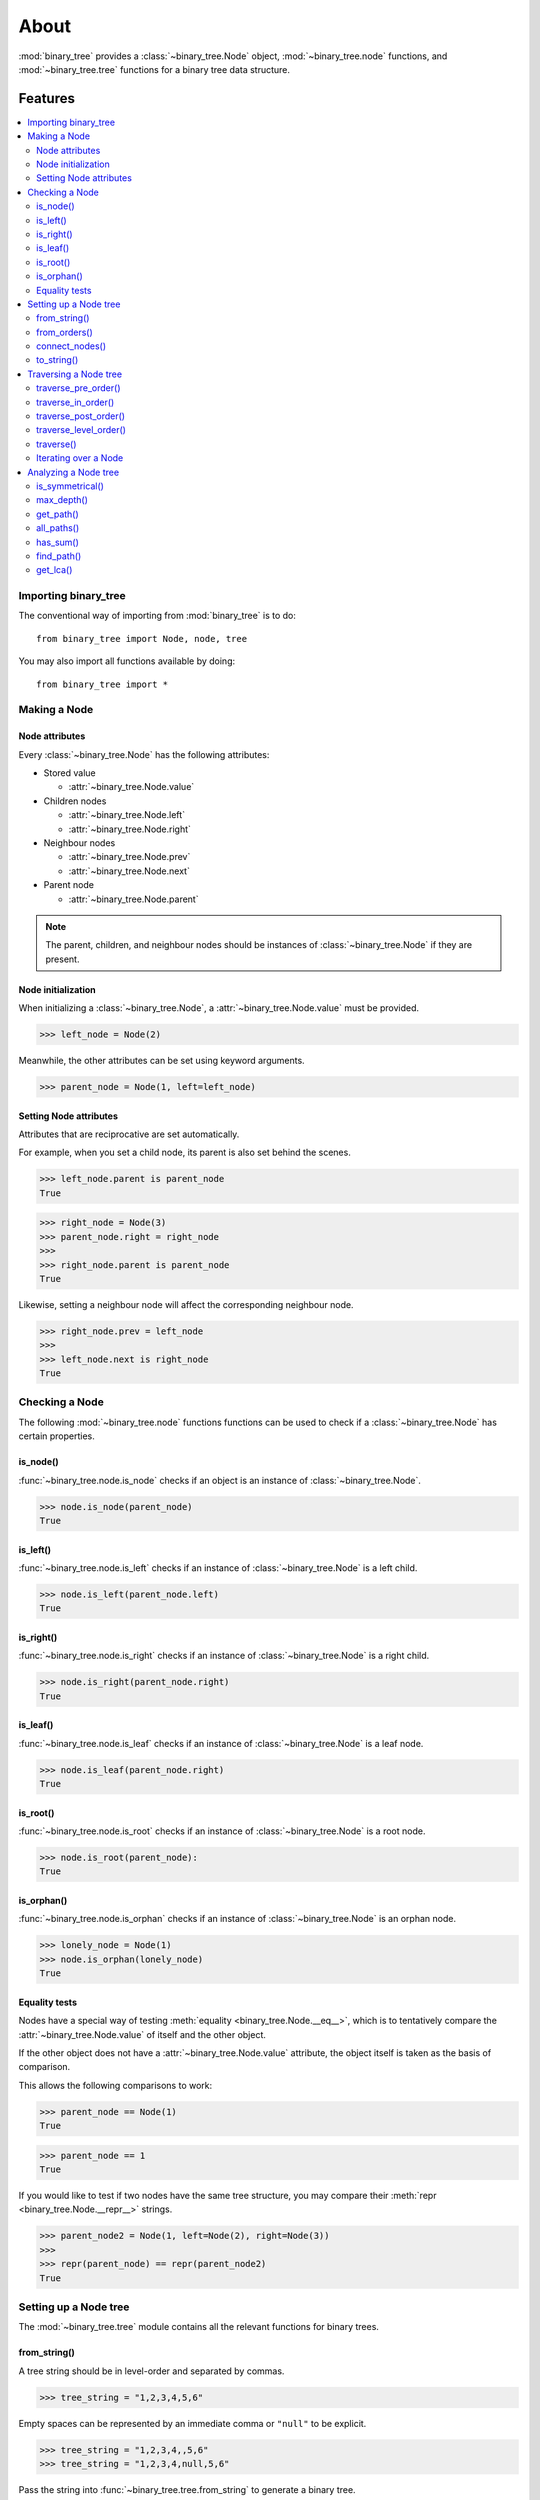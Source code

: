 *******
 About
*******

:mod:`binary_tree` provides a :class:`~binary_tree.Node` object, :mod:`~binary_tree.node` functions, and :mod:`~binary_tree.tree` functions for a binary tree data structure.

==========
 Features
==========

.. contents:: 
    :local:

-----------------------
 Importing binary_tree
-----------------------

The conventional way of importing from :mod:`binary_tree` is to do::

    from binary_tree import Node, node, tree

You may also import all functions available by doing::

    from binary_tree import *

---------------
 Making a Node
---------------

Node attributes
^^^^^^^^^^^^^^^
Every :class:`~binary_tree.Node` has the following attributes:

* Stored value

  * :attr:`~binary_tree.Node.value`

* Children nodes
  
  * :attr:`~binary_tree.Node.left`
  * :attr:`~binary_tree.Node.right`

* Neighbour nodes
  
  * :attr:`~binary_tree.Node.prev`
  * :attr:`~binary_tree.Node.next`

* Parent node

  * :attr:`~binary_tree.Node.parent`

.. note::
    The parent, children, and neighbour nodes should be instances of :class:`~binary_tree.Node` if they are present. 

Node initialization
^^^^^^^^^^^^^^^^^^^
When initializing a :class:`~binary_tree.Node`, a :attr:`~binary_tree.Node.value` must be provided. 

>>> left_node = Node(2)

Meanwhile, the other attributes can be set using keyword arguments.

>>> parent_node = Node(1, left=left_node)

Setting Node attributes
^^^^^^^^^^^^^^^^^^^^^^^
Attributes that are reciprocative are set automatically.

For example, when you set a child node, its parent is also set behind the scenes.

>>> left_node.parent is parent_node
True

>>> right_node = Node(3)
>>> parent_node.right = right_node
>>>
>>> right_node.parent is parent_node
True

Likewise, setting a neighbour node will affect the corresponding neighbour node.

>>> right_node.prev = left_node
>>>
>>> left_node.next is right_node
True

-----------------
 Checking a Node
-----------------

The following :mod:`~binary_tree.node` functions functions can be used to check if a :class:`~binary_tree.Node` has certain properties.

is_node()
^^^^^^^^^
:func:`~binary_tree.node.is_node` checks if an object is an instance of :class:`~binary_tree.Node`.

>>> node.is_node(parent_node)
True

is_left()
^^^^^^^^^
:func:`~binary_tree.node.is_left` checks if an instance of :class:`~binary_tree.Node` is a left child.

>>> node.is_left(parent_node.left)
True

is_right()
^^^^^^^^^^
:func:`~binary_tree.node.is_right` checks if an instance of :class:`~binary_tree.Node` is a right child.

>>> node.is_right(parent_node.right)
True

is_leaf()
^^^^^^^^^
:func:`~binary_tree.node.is_leaf` checks if an instance of :class:`~binary_tree.Node` is a leaf node.

>>> node.is_leaf(parent_node.right)
True

is_root()
^^^^^^^^^
:func:`~binary_tree.node.is_root` checks if an instance of :class:`~binary_tree.Node` is a root node.

>>> node.is_root(parent_node):
True

is_orphan()
^^^^^^^^^^^
:func:`~binary_tree.node.is_orphan` checks if an instance of :class:`~binary_tree.Node` is an orphan node.

>>> lonely_node = Node(1)
>>> node.is_orphan(lonely_node)
True

Equality tests
^^^^^^^^^^^^^^
Nodes have a special way of testing :meth:`equality <binary_tree.Node.__eq__>`, which is to tentatively compare the :attr:`~binary_tree.Node.value` of itself and the other object. 

If the other object does not have a :attr:`~binary_tree.Node.value` attribute, the object itself is taken as the basis of comparison. 

This allows the following comparisons to work:

>>> parent_node == Node(1)
True

>>> parent_node == 1
True

If you would like to test if two nodes have the same tree structure, you may compare their :meth:`repr <binary_tree.Node.__repr__>` strings.

>>> parent_node2 = Node(1, left=Node(2), right=Node(3))
>>> 
>>> repr(parent_node) == repr(parent_node2)
True

------------------------
 Setting up a Node tree 
------------------------

The :mod:`~binary_tree.tree` module contains all the relevant functions for binary trees.

from_string()
^^^^^^^^^^^^^
A tree string should be in level-order and separated by commas.

>>> tree_string = "1,2,3,4,5,6"

Empty spaces can be represented by an immediate comma or ``"null"`` to be explicit.

>>> tree_string = "1,2,3,4,,5,6"
>>> tree_string = "1,2,3,4,null,5,6"

Pass the string into :func:`~binary_tree.tree.from_string` to generate a binary tree.

>>> root = tree.from_string(tree_string)

You can use :meth:`repr <binary_tree.Node.__repr__>` to see a representation of the tree structure created.

>>> repr(root)
"Node(1, left=Node(2, left=Node(4)), right=Node(3, left=Node(5), right=Node(6)))"

from_orders()
^^^^^^^^^^^^^
Another way to set up a binary tree is with its in-order and pre-order traversals.

>>> in_order = [4,2,1,5,3,6]
>>> pre_order = [1,2,4,3,5,6]

Pass the appropriate key and the traversals into :func:`~binary_tree.tree.from_orders` to reconstruct the original tree structure.

>>> root = tree.from_orders("in-pre", in_order, pre_order)
>>> repr(root)
"Node(1, left=Node(2, left=Node(4)), right=Node(3, left=Node(5), right=Node(6)))"

Alternatively, you can use the in-order and post-order traversal.

>>> post_order = [4,2,5,6,3,1]
>>> root = tree.from_orders("in-post", in_order, post_order)
>>>
>>> repr(root)
"Node(1, left=Node(2, left=Node(4)), right=Node(3, left=Node(5), right=Node(6)))"

.. note::
    There should not be duplicates present in `in_order` and `pre_order` or `post_order`.

connect_nodes()
^^^^^^^^^^^^^^^
When using the above methods to construct a binary tree, the neighbour nodes in each level are already connected using :func:`~binary_tree.tree.connect_nodes`.

You may use this function again to reconfigure a tree after modifying it, or to connect one that was manually set up.

>>> root.right.right = None  # Prune the right branch of the right node
>>> tree.connect_nodes(root)

to_string()
^^^^^^^^^^^
Just as a tree can be constructed from string, it can be deconstructed back into one too, using :func:`~binary_tree.tree.to_string`.

>>> tree.to_string(root)
"1,2,3,4,,5"

------------------------
 Traversing a Node tree
------------------------

With a tree structure set up, there are several :mod:`~binary_tree.tree` functions you can use to traverse it.

traverse_pre_order()
^^^^^^^^^^^^^^^^^^^^
:func:`~binary_tree.tree.traverse_pre_order` traverses a binary tree in pre-order.

>>> list(tree.traverse_pre_order(root))
[Node(1), Node(2), Node(4), Node(3), Node(5)]

traverse_in_order()
^^^^^^^^^^^^^^^^^^^
:func:`~binary_tree.tree.traverse_in_order` traverses a binary tree in in-order.

>>> list(tree.traverse_in_order(root))
[Node(4), Node(2), Node(1), Node(5), Node(3)]

traverse_post_order()
^^^^^^^^^^^^^^^^^^^^^
:func:`~binary_tree.tree.traverse_post_order` traverses a binary tree in post-order.

>>> list(tree.traverse_post_order(root))
[Node(4), Node(2), Node(5), Node(3), Node(1)]

traverse_level_order()
^^^^^^^^^^^^^^^^^^^^^^
:func:`~binary_tree.tree.traverse_level_order` traverses a binary tree in level-order.

>>> list(tree.traverse_level_order(root))
[[Node(1)], [Node(2), Node(3)], [Node(4), Node(5)]]

.. note::
    traverse_level_order() will yield lists containing instances of :class:`~binary_tree.Node`. Each list represents a level in the tree.

traverse()
^^^^^^^^^^
A single dispatch function, :func:`~binary_tree.tree.traverse`, is available for convenience.

>>> list(tree.traverse(root, "pre"))
[Node(1), Node(2), Node(4), Node(3), Node(5)]

>>> list(tree.traverse(root, "in"))
[Node(4), Node(2), Node(1), Node(5), Node(3)]

>>> list(tree.traverse(root, "post"))
[Node(4), Node(2), Node(5), Node(3), Node(1)]

>>> list(tree.traverse(root, "level"))
[[Node(1)], [Node(2), Node(3)], [Node(4), Node(5)]]

Iterating over a Node
^^^^^^^^^^^^^^^^^^^^^
You can also :meth:`iterate <binary_tree.Node.__iter__>` over an instance of :class:`~binary_tree.Node` to traverse its tree structure. ::

    >>> for node in root:
    ...     print(node)
    Node(1)
    Node(2)
    Node(3)
    Node(4)
    Node(5)

.. note::
    Iterating over a Node goes by level-order traversal. 

-----------------------
 Analyzing a Node tree
-----------------------

The following functions are available to find certain properties of a binary tree.

is_symmetrical()
^^^^^^^^^^^^^^^^
:func:`~binary_tree.tree.is_symmetrical` checks for symmetry in a binary tree.

>>> tree.is_symmetrical(root)
False

max_depth()
^^^^^^^^^^^
:func:`~binary_tree.tree.max_depth` calculates the maximum depth of a binary tree.

>>> tree.max_depth(root)
3

get_path()
^^^^^^^^^^
:func:`~binary_tree.tree.get_path` traces the ancestry of a node.

>>> tree.get_path(root.right.left)
[Node(1), Node(3), Node(5)]

all_paths()
^^^^^^^^^^^
:func:`~binary_tree.tree.all_paths` finds every leaf path in a binary tree. ::

    >>> for path in tree.all_paths(root):
    ...     print(path)
    [Node(1), Node(2), Node(4)]
    [Node(1), Node(3), Node(5)]

.. note::
    all_paths() searches for paths using post-order traversal.

has_sum()
^^^^^^^^^
:func:`~binary_tree.tree.has_sum` determines if there is a path that adds up to a certain value.

>>> tree.has_sum(root, 7)
True

find_path()
^^^^^^^^^^^
:func:`~binary_tree.tree.find_path` finds the path of some node in a binary tree.

>>> tree.find_path(5)
[Node(1), Node(3), Node(5)]

>>> tree.find_path(2)
[Node(1), Node(2)]

get_lca()
^^^^^^^^^
:func:`~binary_tree.tree.get_lca` gets the lowest common ancestor of two or more nodes in a binary tree.

>>> tree.get_lca(root, 2, 4)
Node(2)

>>> tree.get_lca(root, 1, 3, 5)
Node(1)

.. note::
    Since Nodes :ref:`test for equality tentatively <Equality tests>`, it is possible to exploit this by simply passing in the value of the node you wish to refer to, provided that *the value is unique within the tree*.

==============
 Installation
==============

To install binary_tree, run this in your terminal::

    $ pip install git+git://github.com/han-keong/binary_tree

=========
 Credits
=========

binary_tree was written by Han Keong <hk997@live.com>.

This package was created with Cookiecutter_ and the `audreyr/cookiecutter-pypackage`_ project template.

.. _Cookiecutter: https://github.com/audreyr/cookiecutter
.. _`audreyr/cookiecutter-pypackage`: https://github.com/audreyr/cookiecutter-pypackage

